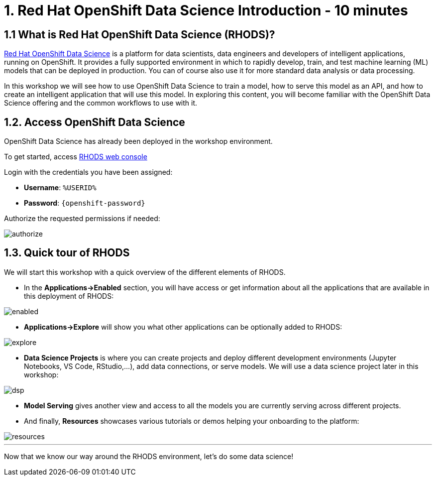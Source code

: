 = 1. Red Hat OpenShift Data Science Introduction - 10 minutes
:imagesdir: ../assets/images

== 1.1 What is Red Hat OpenShift Data Science (RHODS)?

https://www.redhat.com/en/technologies/cloud-computing/openshift/openshift-data-science[Red Hat OpenShift Data Science^] is a platform for data scientists, data engineers and developers of intelligent applications, running on OpenShift. It provides a fully supported environment in which to rapidly develop, train, and test machine learning (ML) models that can be deployed in production. You can of course also use it for more standard data analysis or data processing.

In this workshop we will see how to use OpenShift Data Science to train a model, how to serve this model as an API, and how to create an intelligent application that will use this model. In exploring this content, you will become familiar with the OpenShift Data Science offering and the common workflows to use with it.

== 1.2. Access OpenShift Data Science

OpenShift Data Science has already been deployed in the workshop environment.

To get started, access https://rhods-dashboard-redhat-ods-applications.%SUBDOMAIN%[RHODS web console^]

Login with the credentials you have been assigned:

 * *Username*: `%USERID%`
 * *Password*: `{openshift-password}`
 
Authorize the requested permissions if needed:

image::authorize.png[]

== 1.3. Quick tour of RHODS

We will start this workshop with a quick overview of the different elements of RHODS.

* In the **Applications->Enabled** section, you will have access or get information about all the applications that are available in this deployment of RHODS:

image::enabled.png[]

* **Applications->Explore** will show you what other applications can be optionally added to RHODS:

image::explore.png[]

* **Data Science Projects** is where you can create projects and deploy different development environments (Jupyter Notebooks, VS Code, RStudio,...), add data connections, or serve models. We will use a data science project later in this workshop:

image::dsp.png[]

* **Model Serving** gives another view and access to all the models you are currently serving across different projects.

* And finally, **Resources** showcases various tutorials or demos helping your onboarding to the platform:

image::resources.png[]

'''

Now that we know our way around the RHODS environment, let's do some data science!
